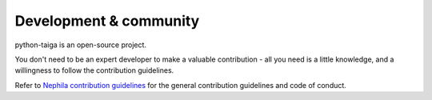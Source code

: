 #######################
Development & community
#######################

python-taiga is an open-source project.

You don't need to be an expert developer to make a valuable contribution - all you need is a little
knowledge, and a willingness to follow the contribution guidelines.

Refer to `Nephila contribution guidelines <https://nephila.github.io/contributing/>`_
for the general contribution guidelines and code of conduct.
